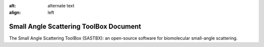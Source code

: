 :alt: alternate text
:align: left

Small Angle Scattering ToolBox Document
========================================
The Small Angle Scattering ToolBox (SASTBX): an open-source software for biomolecular small-angle scattering.